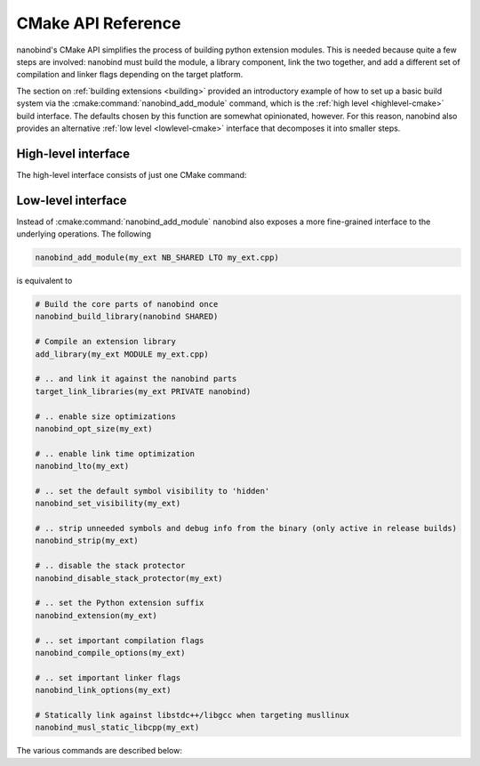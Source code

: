 .. _api_cmake:

CMake API Reference
===================

nanobind's CMake API simplifies the process of building python extension
modules. This is needed because quite a few steps are involved: nanobind must
build the module, a library component, link the two together, and add a
different set of compilation and linker flags depending on the target platform.

The section on :ref:`building extensions <building>` provided an introductory
example of how to set up a basic build system via the
:cmake:command:`nanobind_add_module` command, which is the :ref:`high level
<highlevel-cmake>` build interface. The defaults chosen by this function are
somewhat opinionated, however. For this reason, nanobind also provides an
alternative :ref:`low level <lowlevel-cmake>` interface that decomposes it into
smaller steps.


.. _highlevel-cmake:

High-level interface
--------------------

The high-level interface consists of just one CMake command:

.. cmake:command:: nanobind_add_module

   Compile a nanobind extension module using the specified target name,
   optional flags, and source code files. Use it as follows:

   .. code-block:: cmake

      nanobind_build_library(
        my_ext                   # Target name
        NB_STATIC STABLE_ABI LTO # Optional flags (see below)
        my_ext.h                 # Source code files below
        my_ext.cpp)

   It supports the following optional parameters:

   .. list-table::

      * - ``STABLE_ABI``
        - Perform a `stable ABI
          <https://docs.python.org/3/c-api/stable.html>`_ build, making it
          possible to use a compiled extension across Python minor versions.
          The flag is ignored on Python versions older than < 3.12.
      * - ``NB_STATIC``
        - Compile the core nanobind library as a static library. This
          simplifies redistribution but can increase the combined binary
          storage footprint when a project contains many Python extensions
          (this is the default).
      * - ``NB_SHARED``
        - The opposite of ``NB_STATIC``: compile the core nanobind library
          as a shared library for use in projects that consist of multiple
          extensions.
      * - ``PROTECT_STACK``
        - Don't remove stack smashing-related protections.
      * - ``LTO``
        - Perform link time optimization.
      * - ``NOMINSIZE``
        - Don't perform optimizations to minimize binary size.
      * - ``NOSTRIP``
        - Don't strip unneded symbols and debug information from the compiled
          extension when performing release builds.
      * - ``NB_DOMAIN <name>``
        - Restrict the inter-extension type visibility to a named subdomain.
          See the associated :ref:`FAQ entry <type-visibility>` for details.
      * - ``MUSL_DYNAMIC_LIBCPP``
        - When `cibuildwheel
          <https://cibuildwheel.readthedocs.io/en/stable/>`__ is used to
          produce `musllinux <https://peps.python.org/pep-0656/>`__ wheels,
          don't statically link against ``libstdc++`` and ``libgcc`` (which is
          an optimization that nanobind does by default in this specific case).
          If this explanation sounds confusing, then you can ignore it. See the
          detailed description below for more information on this step.

   :cmake:command:`nanobind_add_module` performs the following
   steps to produce bindings.

   - It creates a CMake library via ``add_library(target_name MODULE ...)`` and
     enables the use of C++17 features during compilation.

   - It creates a CMake target for an internal library component required by
     nanobind (named ``nanobind-..`` where ``..`` depends on the compilation
     flags). This is only done once when compiling multiple extensions.

     This library component can either be a static or shared library depending
     on whether the optional ``NB_STATIC`` or ``NB_SHARED`` parameter was
     provided to ``nanobind_add_module()``. The default is a static build,
     which simplifies redistribution (only one shared library must be deployed).

     When a project contains many Python extensions, a shared build is
     preferable to avoid unnecessary binary size overheads that arise from
     redundant copies of the ``nanobind-...`` component.

   - It links the newly created library against the ``nanobind-..`` target.

   - It appends the library suffix (e.g., ``.cpython-39-darwin.so``) based
     on information provided by CMake’s ``FindPython`` module.

   - When requested via the optional ``STABLE_ABI`` parameter, the build system
     will create a `stable ABI <https://docs.python.org/3/c-api/stable.html>`_
     extension module with a different suffix (e.g., ``.abi3.so``).

     Once compiled, a stable ABI extension can be reused across Python minor
     versions. In contrast, ordinary builds are only compatible across patch
     versions. This feature requires Python >= 3.12 and is ignored on older
     versions. Note that use of the stable ABI come at a small performance cost
     since nanobind can no longer access the internals of various data
     structures directly. If in doubt, benchmark your code to see if the cost
     is acceptable.

   - In non-debug modes, it compiles with *size optimizations* (i.e.,
     ``-Os``). This is generally the mode that you will want to use for
     C++/Python bindings. Switching to ``-O3`` would enable further
     optimizations like vectorization, loop unrolling, etc., but these all
     increase compilation time and binary size with no real benefit for
     bindings.

     If your project contains portions that benefit from ``-O3``-level
     optimizations, then it’s better to run two separate compilation
     steps. An example is shown below:

     .. code:: cmake

        # Compile project code with current optimization mode configured in CMake
        add_library(example_lib STATIC source_1.cpp source_2.cpp)
        # Need position independent code (-fPIC) to link into 'example_ext' below
        set_target_properties(example_lib PROPERTIES POSITION_INDEPENDENT_CODE ON)

        # Compile extension module with size optimization and add 'example_lib'
        nanobind_add_module(example_ext common.h source_1.cpp source_2.cpp)
        target_link_libraries(example_ext PRIVATE example_lib)

     Size optimizations can be disabled by specifying the optional
     ``NOMINSIZE`` argument, though doing so is not recommended.

   - ``nanobind_add_module()`` also disables stack-smashing protections
     (i.e., it specifies ``-fno-stack-protector`` to Clang/GCC).
     Protecting against such vulnerabilities in a Python VM seems futile,
     and it adds non-negligible extra cost (+8% binary size in
     benchmarks). This behavior can be disabled by specifying the optional
     ``PROTECT_STACK`` flag. Either way, is not recommended that you use
     nanobind in a setting where it presents an attack surface.

   - It sets the default symbol visibility to ``hidden`` so that only functions
     and types specifically marked for export generate symbols in the resulting
     binary. This substantially reduces the size of the generated binary.

   - In release builds, it strips unreferenced functions and debug information
     names from the resulting binary. This can substantially reduce the size of
     the generated binary and can be disabled using the optional ``NOSTRIP``
     argument.

   - Link-time optimization (LTO) is *not active* by default; benefits compared
     to pybind11 are relatively low, and this can make linking a build
     bottleneck. That said, the optional ``LTO`` argument can be specified to
     enable LTO in release builds.

   - nanobind's CMake build system is often combined with `cibuildwheel
     <https://cibuildwheel.readthedocs.io/en/stable/>`__ to automate the
     generation of wheels for many different platforms. One such platform
     called `musllinux <https://peps.python.org/pep-0656/>`__ exists to create
     tiny self-contained binaries that are cheap to install in a container
     environment (Docker, etc.). An issue of the combination with nanobind is
     that ``musllinux`` doesn't include the ``libstdc++`` and ``libgcc``
     libraries which nanobind depends on. ``cibuildwheel`` then has to ship
     those along in each wheel, which actually increases their size rather
     dramatically (by a factor of >5x for small projects). To avoid this,
     nanobind prefers to link against these libraries *statically* when it
     detects a ``cibuildwheel`` build targeting ``musllinux``. Pass the
     ``MUSL_DYNAMIC_LIBCPP`` parameter to avoid this behavior.

   - If desired (via the optional ``NB_DOMAIN`` parameter), nanobind will
     restrict the visibility of symbols to a named subdomain to avoid conflicts
     between bindings. See the associated :ref:`FAQ entry <type-visibility>`
     for details.

.. _lowlevel-cmake:

Low-level interface
-------------------

Instead of :cmake:command:`nanobind_add_module` nanobind also exposes a more
fine-grained interface to the underlying operations.
The following

.. code-block:: cmake

    nanobind_add_module(my_ext NB_SHARED LTO my_ext.cpp)

is equivalent to

.. code-block:: cmake

    # Build the core parts of nanobind once
    nanobind_build_library(nanobind SHARED)

    # Compile an extension library
    add_library(my_ext MODULE my_ext.cpp)

    # .. and link it against the nanobind parts
    target_link_libraries(my_ext PRIVATE nanobind)

    # .. enable size optimizations
    nanobind_opt_size(my_ext)

    # .. enable link time optimization
    nanobind_lto(my_ext)

    # .. set the default symbol visibility to 'hidden'
    nanobind_set_visibility(my_ext)

    # .. strip unneeded symbols and debug info from the binary (only active in release builds)
    nanobind_strip(my_ext)

    # .. disable the stack protector
    nanobind_disable_stack_protector(my_ext)

    # .. set the Python extension suffix
    nanobind_extension(my_ext)

    # .. set important compilation flags
    nanobind_compile_options(my_ext)

    # .. set important linker flags
    nanobind_link_options(my_ext)

    # Statically link against libstdc++/libgcc when targeting musllinux
    nanobind_musl_static_libcpp(my_ext)

The various commands are described below:

.. cmake:command:: nanobind_build_library

   Compile the core nanobind library. The function expects only the target
   name and uses a slightly unusual parameter passing policy: its behavior
   changes based on whether or not one the following substrings is detected
   in the target name:

   .. list-table::
      :widths: 10 50

      * - ``-static``
        - Perform a static library build (without this suffix, a shared build is used)
      * - ``-abi3``
        - Perform a stable ABI build targeting Python v3.12+.

   .. code-block:: cmake

      # Normal shared library build
      nanobind_build_library(nanobind)

      # Static ABI3 build
      nanobind_build_library(nanobind-static-abi3)

.. cmake:command:: nanobind_opt_size

   This function enable size optimizations in ``Release``, ``MinSizeRel``,
   ``RelWithDebInfo`` builds. It expects a single target as argument, as in

   .. code-block:: cmake

      nanobind_opt_size(my_target)

.. cmake:command:: nanobind_set_visibility


   This function sets the default symbol visibility to ``hidden`` so that only
   functions and types specifically marked for export generate symbols in the
   resulting binary. It expects a single target as argument, as in

   .. code-block:: cmake

      nanobind_trim(my_target)

   This substantially reduces the size of the generated binary.

.. cmake:command:: nanobind_strip

   This function strips unused and debug symbols in ``Release`` and
   ``MinSizeRel`` builds on Linux and macOS. It expects a single target as
   argument, as in

   .. code-block:: cmake

      nanobind_strip(my_target)

.. cmake:command:: nanobind_disable_stack_protector

   The stack protector affects the binary size of bindings negatively (+8%
   on Linux in benchmarks). Protecting from stack smashing in a Python VM
   seems in any case futile, so this function disables it for the specified
   target when performing a build with optimizations. Use it as follows:

   .. code-block:: cmake

      nanobind_disable_stack_protector(my_target)

.. cmake:command:: nanobind_extension

   This function assigns an extension name to the compiled binding, e.g.,
   ``.cpython-311-darwin.so``. Use it as follows:

   .. code-block:: cmake

      nanobind_extension(my_target)

.. cmake:command:: nanobind_extension_abi3

   This function assigns a stable ABI extension name to the compiled binding,
   e.g., ``.abi3.so``. Use it as follows:

   .. code-block:: cmake

      nanobind_extension_abi3(my_target)


.. cmake:command:: nanobind_compile_options

   This function sets recommended compilation flags. Currently, it specifies
   ``/bigobj`` and ``/MP`` on MSVC builds, and it does nothing other platforms
   or compilers. Use it as follows:

   .. code-block:: cmake

      nanobind_compile_options(my_target)

.. cmake:command:: nanobind_link_options

   This function sets recommended linker flags. Currently, it controls link
   time handling of undefined symbols on Apple platforms related to Python C
   API calls, and it does nothing other platforms. Use it as follows:

   .. code-block:: cmake

      nanobind_link_options(my_target)

.. cmake:command:: nanobind_musl_static_libcpp

   This function passes the linker flags ``-static-libstdc++`` and
   ``-static-libgcc`` to ``gcc`` when the environment variable
   ``AUDITWHEEL_PLAT`` contains the string ``musllinux``, which indicates a
   cibuildwheel build targeting that platform.

   The function expects a single target as argument, as in

   .. code-block:: cmake

      nanobind_musl_static_libcpp(my_target)

